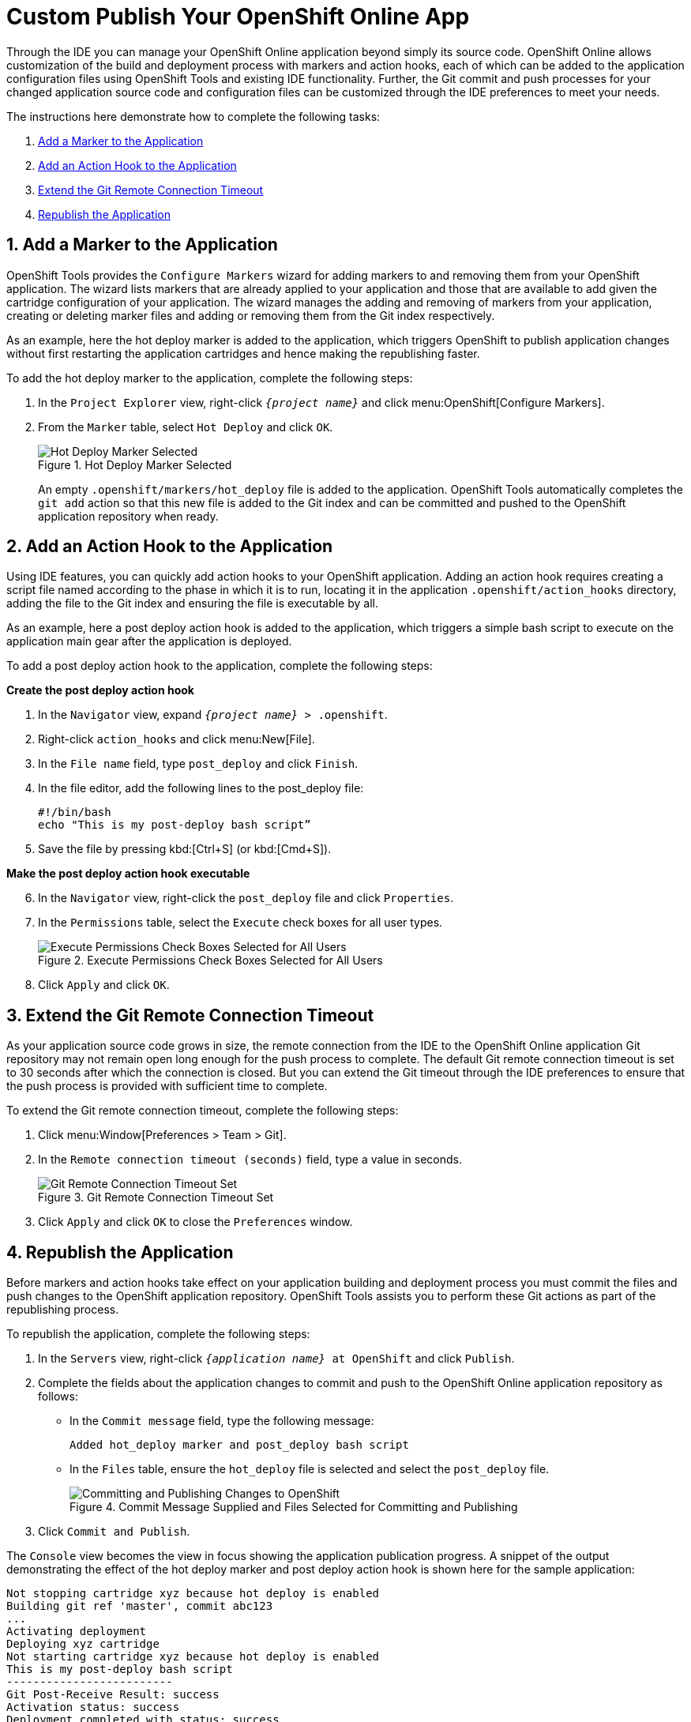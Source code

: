 = Custom Publish Your OpenShift Online App
:page-layout: howto
:page-tab: docs
:page-status: green

:imagesdir: ./images

Through the IDE you can manage your OpenShift Online application beyond simply its source code. OpenShift Online allows customization of the build and deployment process with markers and action hooks, each of which can be added to the application configuration files using OpenShift Tools and existing IDE functionality. Further, the Git commit and push processes for your changed application source code and configuration files can be customized through the IDE preferences to meet your needs.

The instructions here demonstrate how to complete the following tasks:

. <<addmarker,Add a Marker to the Application>>
. <<addactionhook,Add an Action Hook to the Application>>
. <<extendtimeout,Extend the Git Remote Connection Timeout>>
. <<republishapp,Republish the Application>>

[[addmarker]]
== 1. Add a Marker to the Application
OpenShift Tools provides the `Configure Markers` wizard for adding markers to and removing them from your OpenShift application. The wizard lists markers that are already applied to your application and those that are available to add given the cartridge configuration of your application. The wizard manages the adding and removing of markers from your application, creating or deleting marker files and adding or removing them from the Git index respectively.

As an example, here the hot deploy marker is added to the application, which triggers OpenShift to publish application changes without first restarting the application cartridges and hence making the republishing faster.

To add the hot deploy marker to the application, complete the following steps:

. In the `Project Explorer` view, right-click `_{project name}_` and click menu:OpenShift[Configure Markers].
. From the `Marker` table, select `Hot Deploy` and click `OK`.
+
.Hot Deploy Marker Selected
image::openshift_hotdeploy-selected.png[Hot Deploy Marker Selected]
+ 
An empty `.openshift/markers/hot_deploy` file is added to the application. OpenShift Tools automatically completes the `git add` action so that this new file is added to the Git index and can be committed and pushed to the OpenShift application repository when ready. 

[[addactionhook]]
== 2. Add an Action Hook to the Application
Using IDE features, you can quickly add action hooks to your OpenShift application. Adding an action hook requires creating a script file named according to the phase in which it is to run, locating it in the application `.openshift/action_hooks` directory, adding the file to the Git index and ensuring the file is executable by all.

As an example, here a post deploy action hook is added to the application, which triggers a simple bash script to execute on the application main gear after the application is deployed.

To add a post deploy action hook to the application, complete the following steps:

*Create the post deploy action hook*

. In the `Navigator` view, expand `_{project name}_ > .openshift`.
. Right-click `action_hooks` and click menu:New[File].
. In the `File name` field, type `post_deploy` and click `Finish`. 
. In the file editor, add the following lines to the post_deploy file: 
+
[source]
----
#!/bin/bash
echo "This is my post-deploy bash script”
----
+
. Save the file by pressing kbd:[Ctrl+S] (or kbd:[Cmd+S]).

*Make the post deploy action hook executable*

[start=6]
. In the `Navigator` view, right-click the `post_deploy` file and click `Properties`.
. In the `Permissions` table, select the `Execute` check boxes for all user types.
+
.Execute Permissions Check Boxes Selected for All Users
image::openshift_executeperms.png[Execute Permissions Check Boxes Selected for All Users]
+
. Click `Apply` and click `OK`.

[[extendtimeout]]
== 3. Extend the Git Remote Connection Timeout
As your application source code grows in size, the remote connection from the IDE to the OpenShift Online application Git repository may not remain open long enough for the push process to complete. The default Git remote connection timeout is set to 30 seconds after which the connection is closed. But you can extend the Git timeout through the IDE preferences to ensure that the push process is provided with sufficient time to complete.

To extend the Git remote connection timeout, complete the following steps:

. Click menu:Window[Preferences > Team > Git]. 
. In the `Remote connection timeout (seconds)` field, type a value in seconds.
+
.Git Remote Connection Timeout Set
image::openshift_remotetimeout-set.png[Git Remote Connection Timeout Set]
+
. Click `Apply` and click `OK` to close the `Preferences` window.

[[republishapp]]
== 4. Republish the Application
Before markers and action hooks take effect on your application building and deployment process you must commit the files and push changes to the OpenShift application repository. OpenShift Tools assists you to perform these Git actions as part of the republishing process. 

To republish the application, complete the following steps:

. In the `Servers` view, right-click `_{application name}_ at OpenShift`  and click `Publish`.
. Complete the fields about the application changes to commit and push to the OpenShift Online application repository as follows:
** In the `Commit message` field, type the following message:
+
[source]
----
Added hot_deploy marker and post_deploy bash script
----
+
** In the `Files` table, ensure the `hot_deploy` file is selected and select the `post_deploy` file.
+
.Commit Message Supplied and Files Selected for Committing and Publishing
image::openshift_commitpublish-changes.png[Committing and Publishing Changes to OpenShift]
+
. Click `Commit and Publish`.

The `Console` view becomes the view in focus showing the application publication progress. A snippet of the output demonstrating the effect of the hot deploy marker and post deploy action hook is shown here for the sample application:

[source]
----
Not stopping cartridge xyz because hot deploy is enabled
Building git ref 'master', commit abc123
...
Activating deployment
Deploying xyz cartridge
Not starting cartridge xyz because hot deploy is enabled
This is my post-deploy bash script
-------------------------
Git Post-Receive Result: success
Activation status: success
Deployment completed with status: success
----

Note that the server has not been stopped and restarted because hot deploy is enabled and the bash script is run post application deployment as required.


== Terminology
* Git: The revision control system used by OpenShift.
* Marker: A set-named empty file added in the OpenShift application in the `.openshift/markers` directory; markers are used to specify configuration to the OpenShift server.
* Action hook: A user-specified script that is added to the OpenShift application, in the `.openshift/action_hooks` directory; scripts are run by OpenShift at specified stages of the application build and deploy process as denoted by the file name.

== Did You Know?
* You can also access the `Configure Markers` wizard from the `Server` view by right-clicking `_{application name}_ at OpenShift` and clicking menu:OpenShift[Configure Markers].
* You can add files to the Git index at any time by right-clicking the file in, for example, the `Navigator` view and clicking menu:Team[Add to Index].
* You can see more information relating to the application Git repository by opening the `Git` perspective or individual Git views. All of these can be assessed from the `Window` menu.


